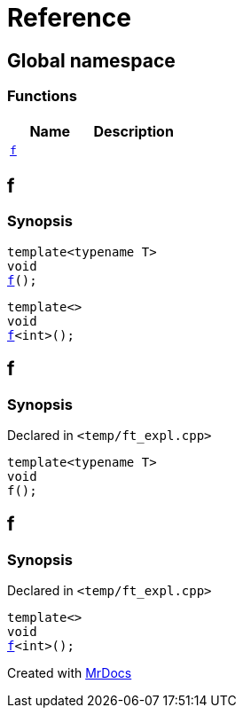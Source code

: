 = Reference
:mrdocs:


[#index]
== Global namespace

=== Functions
[cols=2]
|===
| Name | Description 

| xref:f[`f`] 
| 
|===


[#f]

== f

  

=== Synopsis
  

[source,cpp,subs="verbatim,macros,-callouts"]
----
template<typename T>
void
xref:#f-03[f]();
----

[source,cpp,subs="verbatim,macros,-callouts"]
----
template<>
void
xref:#f-0c[f]<int>();
----
  









[#f-03]
== f



=== Synopsis

Declared in `<temp/ft_expl.cpp>`

[source,cpp,subs="verbatim,macros,-callouts"]
----
template<typename T>
void
f();
----










[#f-0c]
== f



=== Synopsis

Declared in `<temp/ft_expl.cpp>`

[source,cpp,subs="verbatim,macros,-callouts"]
----
template<>
void
xref:#f-03[f]<int>();
----










[.small]#Created with https://www.mrdocs.com[MrDocs]#
